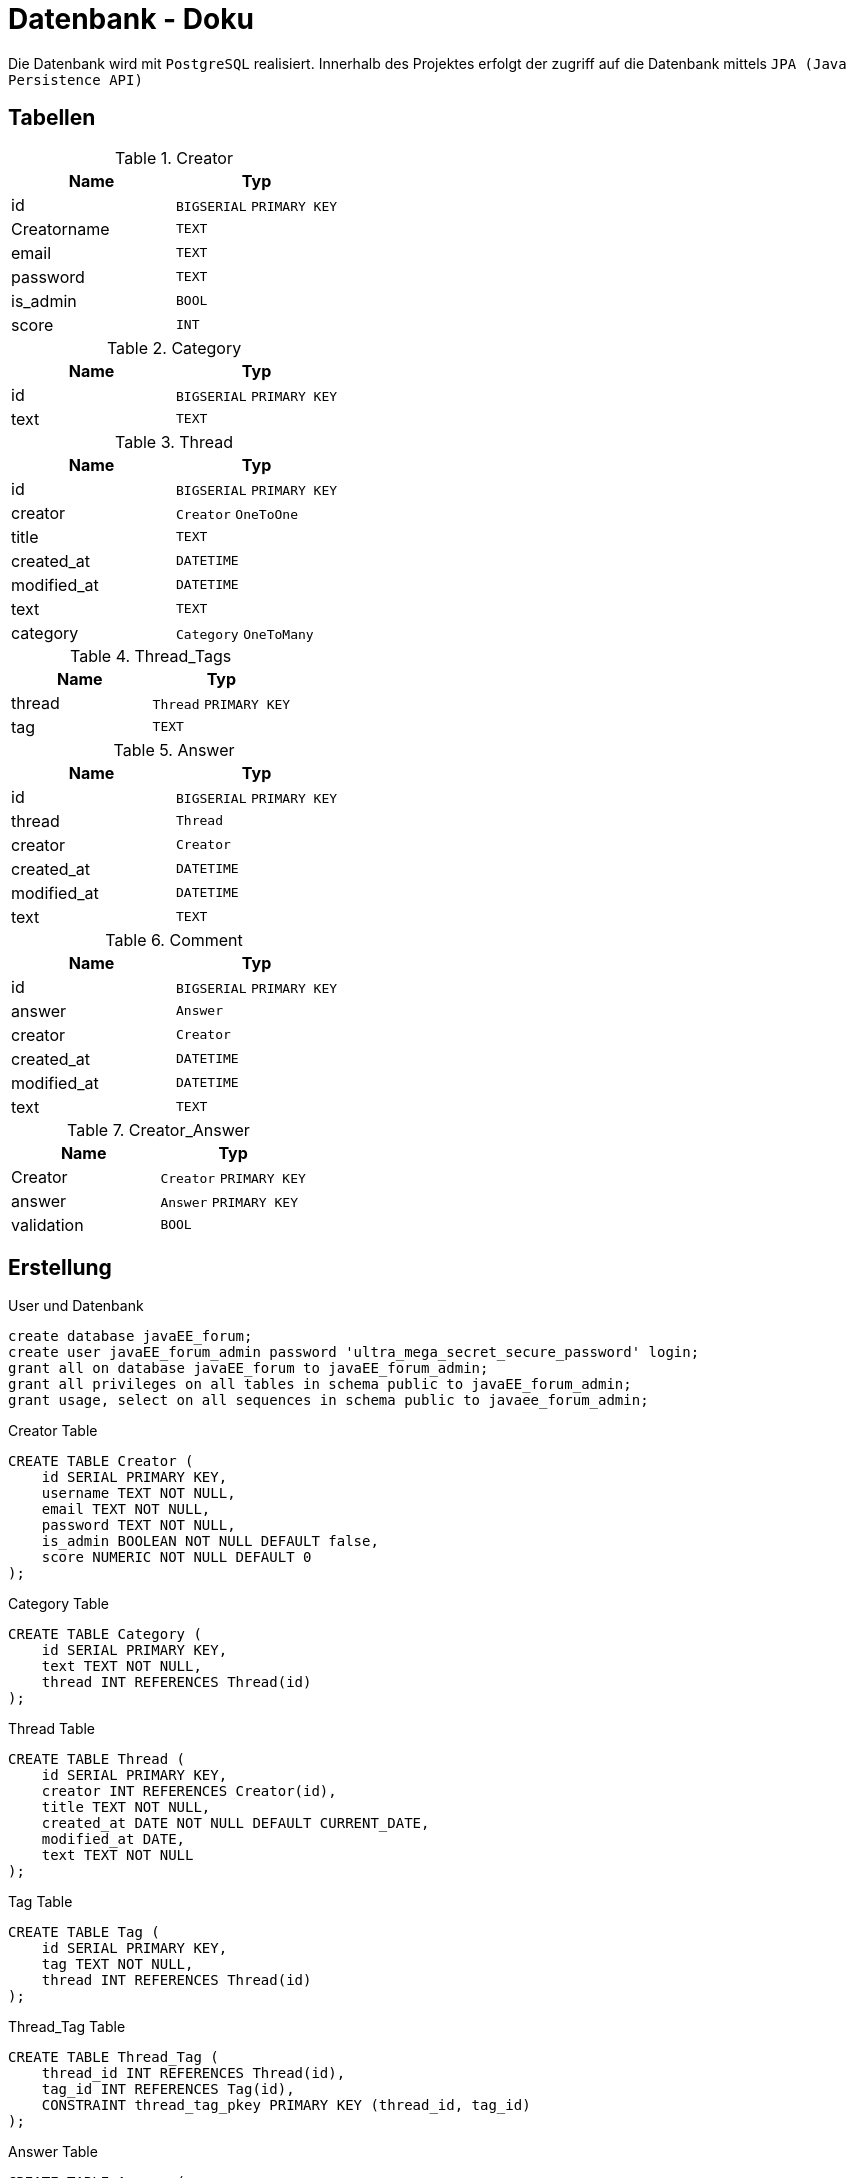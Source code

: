 = Datenbank - Doku
:imagesdir: img
:nofooter:

Die Datenbank wird mit `PostgreSQL` realisiert. Innerhalb des Projektes erfolgt der zugriff auf die Datenbank mittels `JPA (Java Persistence API)`

== Tabellen
.Creator
|===
|Name |Typ

|id
|`BIGSERIAL` `PRIMARY KEY`

|Creatorname
|`TEXT`

|email
|`TEXT`

|password
|`TEXT`

|is_admin
|`BOOL`

|score
|`INT`
|===

.Category
|===
|Name |Typ

|id
|`BIGSERIAL` `PRIMARY KEY`

|text
|`TEXT`

|===

.Thread
|===
|Name |Typ

|id
|`BIGSERIAL` `PRIMARY KEY`

|creator
|`Creator` `OneToOne`

|title
|`TEXT`

|created_at
|`DATETIME`

|modified_at
|`DATETIME`

|text
|`TEXT`

|category
|`Category` `OneToMany`
|===

.Thread_Tags
|===
|Name |Typ

|thread
|`Thread` `PRIMARY KEY`

|tag
|`TEXT`
|===

.Answer
|===
|Name |Typ

|id
|`BIGSERIAL` `PRIMARY KEY`

|thread
|`Thread` 

|creator
|`Creator`

|created_at
|`DATETIME`

|modified_at
|`DATETIME`

|text
|`TEXT`
|===

.Comment
|===
|Name |Typ

|id
|`BIGSERIAL` `PRIMARY KEY`

|answer
|`Answer`

|creator
|`Creator`

|created_at
|`DATETIME`

|modified_at
|`DATETIME`

|text
|`TEXT`
|===

.Creator_Answer
|===
|Name |Typ

|Creator
|`Creator` `PRIMARY KEY`

|answer
|`Answer` `PRIMARY KEY`

|validation
|`BOOL`
|===

== Erstellung
.User und Datenbank
[listing]
----
create database javaEE_forum;
create user javaEE_forum_admin password 'ultra_mega_secret_secure_password' login;
grant all on database javaEE_forum to javaEE_forum_admin;
grant all privileges on all tables in schema public to javaEE_forum_admin;
grant usage, select on all sequences in schema public to javaee_forum_admin;
----

.Creator Table
[source, sql]
----
CREATE TABLE Creator (
    id SERIAL PRIMARY KEY,
    username TEXT NOT NULL,
    email TEXT NOT NULL,
    password TEXT NOT NULL,
    is_admin BOOLEAN NOT NULL DEFAULT false,
    score NUMERIC NOT NULL DEFAULT 0
);
----

.Category Table
[source, sql]
----
CREATE TABLE Category (
    id SERIAL PRIMARY KEY,
    text TEXT NOT NULL,
    thread INT REFERENCES Thread(id)
);
----

.Thread Table
[source, sql]
----
CREATE TABLE Thread (
    id SERIAL PRIMARY KEY,
    creator INT REFERENCES Creator(id),
    title TEXT NOT NULL,
    created_at DATE NOT NULL DEFAULT CURRENT_DATE,
    modified_at DATE,
    text TEXT NOT NULL
);
----

.Tag Table
[source, sql]
----
CREATE TABLE Tag (
    id SERIAL PRIMARY KEY,
    tag TEXT NOT NULL,
    thread INT REFERENCES Thread(id)
);
----

.Thread_Tag Table
[source, sql]
----
CREATE TABLE Thread_Tag (
    thread_id INT REFERENCES Thread(id),
    tag_id INT REFERENCES Tag(id),
    CONSTRAINT thread_tag_pkey PRIMARY KEY (thread_id, tag_id)
);
----

.Answer Table
[source, sql]
----
CREATE TABLE Answer (
    id SERIAL PRIMARY KEY,
    thread INT REFERENCES Thread(id),
    creator INT REFERENCES Creator(id),
    created_at DATE NOT NULL DEFAULT CURRENT_DATE,
    modified_at DATE,
    text TEXT NOT NULL
);
----

.Comment Table
[source, sql]
----
CREATE TABLE Comment (
    id SERIAL PRIMARY KEY,
    answer INT REFERENCES Answer(id),
    creator INT REFERENCES Creator(id),
    created_at DATE NOT NULL DEFAULT CURRENT_DATE,
    modified_at DATE,
    text TEXT NOT NULL
);
----

.Creator_Answer Table
[source, sql]
----
CREATE TABLE Creator_Answer (
    creator_id INT REFERENCES Creator(id),
    answer_id INT REFERENCES Answer(id),
    validation BOOLEAN NOT NULL,
    CONSTRAINT creator_answer_pkey PRIMARY KEY (creator_id, answer_id)
);
----

.Creator_Comment Table
[source, sql]
----
CREATE TABLE Creator_Comment (
    creator_id INT REFERENCES Creator(id),
    comment_id INT REFERENCES Comment(id),
    CONSTRAINT creator_comment_pkey PRIMARY KEY (creator_id, comment_id)
);
----